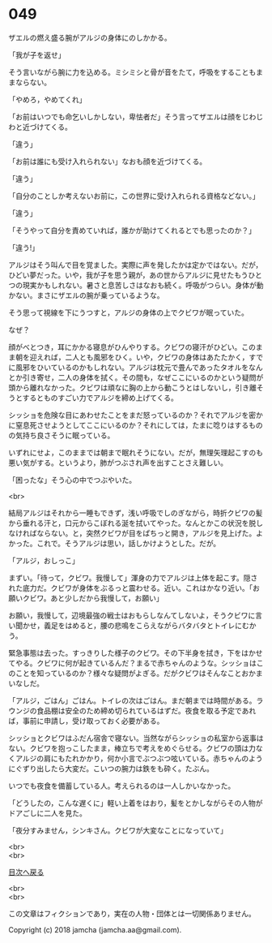 #+OPTIONS: toc:nil
#+OPTIONS: \n:t

* 049

  ザエルの燃え盛る腕がアルジの身体にのしかかる。

  「我が子を返せ」

  そう言いながら腕に力を込める。ミシミシと骨が音をたて，呼吸をすることもままならない。

  「やめろ，やめてくれ」

  「お前はいつでも命乞いしかしない，卑怯者だ」そう言ってザエルは顔をじわじわと近づけてくる。

  「違う」

  「お前は誰にも受け入れられない」なおも顔を近づけてくる。

  「違う」

  「自分のことしか考えないお前に，この世界に受け入れられる資格などない。」

  「違う」

  「そうやって自分を責めていれば，誰かが助けてくれるとでも思ったのか？」

  「違う!」

  アルジはそう叫んで目を覚ました。実際に声を発したかは定かではない。だが，ひどい夢だった。いや，我が子を思う親が，あの世からアルジに見せたもうひとつの現実かもしれない。暑さと息苦しさはなおも続く。呼吸がつらい。身体が動かない。まさにザエルの腕が乗っているような。

  そう思って視線を下にうつすと，アルジの身体の上でクビワが眠っていた。

  なぜ？

  顔がべとつき，耳にかかる寝息がひんやりする。クビワの寝汗がひどい。このまま朝を迎えれば，二人とも風邪をひく。いや，クビワの身体はあたたかく，すでに風邪をひいているのかもしれない。アルジは枕元で畳んであったタオルをなんとか引き寄せ，二人の身体を拭く。その間も，なぜここにいるのかという疑問が頭から離れなかった。クビワは頑なに胸の上から動こうとはしないし，引き離そうとするとものすごい力でアルジを締め上げてくる。

  シッショを危険な目にあわせたことをまだ怒っているのか？それでアルジを密かに窒息死させようとしてここにいるのか？それにしては，たまに唸りはするものの気持ち良さそうに眠っている。

  いずれにせよ，このままでは朝まで眠れそうにない。だが，無理矢理起こすのも悪い気がする。というより，肺がつぶされ声を出すことさえ難しい。

  「困ったな」そう心の中でつぶやいた。

  <br>

  結局アルジはそれから一睡もできず，浅い呼吸でしのぎながら，時折クビワの髪から垂れる汗と，口元からこぼれる涎を拭いてやった。なんとかこの状況を脱しなければならない。と，突然クビワが目をぱちっと開き，アルジを見上げた。よかった。これで。そうアルジは思い，話しかけようとした。だが。

  「アルジ，おしっこ」

  まずい。「待って，クビワ。我慢して」渾身の力でアルジは上体を起こす。隠された底力だ。クビワが身体をぶるっと震わせる。近い。これはかなり近い。「お願いクビワ。あと少しだから我慢して，お願い」

  お願い，我慢して，辺境最強の戦士はおもらしなんてしないよ，そうクビワに言い聞かせ，義足をはめると，腰の悲鳴をこらえながらバタバタとトイレにむかう。

  緊急事態は去った。すっきりした様子のクビワ。その下半身を拭き，下をはかせてやる。クビワに何が起きているんだ？まるで赤ちゃんのような。シッショはこのことを知っているのか？様々な疑問がよぎる。だがクビワはそんなことおかまいなしだ。

  「アルジ，ごはん」ごはん。トイレの次はごはん。まだ朝までは時間がある。ラウンジの食品棚は安全のため締め切られているはずだ。夜食を取る予定であれば，事前に申請し，受け取っておく必要がある。

  シッショとクビワはふだん宿舎で寝ない。当然ながらシッショの私室から返事はない。クビワを抱っこしたまま，棒立ちで考えをめぐらせる。クビワの頭は力なくアルジの肩にもたれかかり，何か小言でぶつぶつ呟いている。赤ちゃんのようにぐずり出したら大変だ。こいつの腕力は鉄をも砕く。たぶん。

  いつでも夜食を備蓄している人。考えられるのは一人しかいなかった。

  「どうしたの，こんな遅くに」軽い上着をはおり，髪をとかしながらその人物がドアごしに二人を見た。

  「夜分すみません，シンキさん。クビワが大変なことになっていて」

  <br>
  <br>
  
  [[https://github.com/jamcha-aa/OblivionReports/blob/master/README.md][目次へ戻る]]
  
  <br>
  <br>

  この文章はフィクションであり，実在の人物・団体とは一切関係ありません。

  Copyright (c) 2018 jamcha (jamcha.aa@gmail.com).

  [[http://creativecommons.org/licenses/by-nc-sa/4.0/deed][file:http://i.creativecommons.org/l/by-nc-sa/4.0/88x31.png]]

